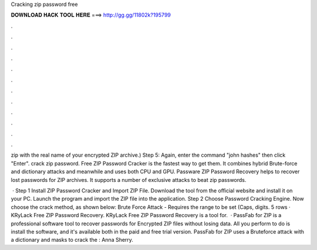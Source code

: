 Cracking zip password free



𝐃𝐎𝐖𝐍𝐋𝐎𝐀𝐃 𝐇𝐀𝐂𝐊 𝐓𝐎𝐎𝐋 𝐇𝐄𝐑𝐄 ===> http://gg.gg/11802k?195799



.



.



.



.



.



.



.



.



.



.



.



.

zip with the real name of your encrypted ZIP archive.) Step 5: Again, enter the command "john hashes" then click "Enter". crack zip password. Free ZIP Password Cracker is the fastest way to get them. It combines hybrid Brute-force and dictionary attacks and meanwhile and uses both CPU and GPU. Passware ZIP Password Recovery helps to recover lost passwords for ZIP archives. It supports a number of exclusive attacks to beat zip passwords.

 · Step 1 Install ZIP Password Cracker and Import ZIP File. Download the tool from the official website and install it on your PC. Launch the program and import the ZIP file into the application. Step 2 Choose Password Cracking Engine. Now choose the crack method, as shown below: Brute Force Attack - Requires the range to be set (Caps, digits. 5 rows · KRyLack Free ZIP Password Recovery. KRyLack Free ZIP Password Recovery is a tool for.  · PassFab for ZIP is a professional software tool to recover passwords for Encrypted ZIP files without losing data. All you perform to do is install the software, and it's available both in the paid and free trial version. PassFab for ZIP uses a Bruteforce attack with a dictionary and masks to crack the : Anna Sherry.
